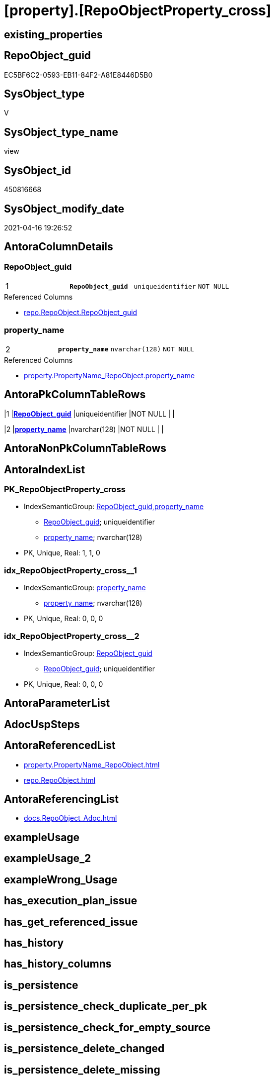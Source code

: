 = [property].[RepoObjectProperty_cross]

== existing_properties

// tag::existing_properties[]
:ExistsProperty--antorareferencedlist:
:ExistsProperty--antorareferencinglist:
:ExistsProperty--ms_description:
:ExistsProperty--pk_index_guid:
:ExistsProperty--pk_indexpatterncolumndatatype:
:ExistsProperty--pk_indexpatterncolumnname:
:ExistsProperty--pk_indexsemanticgroup:
:ExistsProperty--referencedobjectlist:
:ExistsProperty--sql_modules_definition:
:ExistsProperty--FK:
:ExistsProperty--AntoraIndexList:
:ExistsProperty--Columns:
// end::existing_properties[]

== RepoObject_guid

// tag::RepoObject_guid[]
EC5BF6C2-0593-EB11-84F2-A81E8446D5B0
// end::RepoObject_guid[]

== SysObject_type

// tag::SysObject_type[]
V 
// end::SysObject_type[]

== SysObject_type_name

// tag::SysObject_type_name[]
view
// end::SysObject_type_name[]

== SysObject_id

// tag::SysObject_id[]
450816668
// end::SysObject_id[]

== SysObject_modify_date

// tag::SysObject_modify_date[]
2021-04-16 19:26:52
// end::SysObject_modify_date[]

== AntoraColumnDetails

// tag::AntoraColumnDetails[]
[[column-RepoObject_guid]]
=== RepoObject_guid

[cols="d,m,m,m,m,d"]
|===
|1
|*RepoObject_guid*
|uniqueidentifier
|NOT NULL
|
|
|===

.Referenced Columns
--
* xref:repo.RepoObject.adoc#column-RepoObject_guid[repo.RepoObject.RepoObject_guid]
--


[[column-property_name]]
=== property_name

[cols="d,m,m,m,m,d"]
|===
|2
|*property_name*
|nvarchar(128)
|NOT NULL
|
|
|===

.Referenced Columns
--
* xref:property.PropertyName_RepoObject.adoc#column-property_name[property.PropertyName_RepoObject.property_name]
--


// end::AntoraColumnDetails[]

== AntoraPkColumnTableRows

// tag::AntoraPkColumnTableRows[]
|1
|*<<column-RepoObject_guid>>*
|uniqueidentifier
|NOT NULL
|
|

|2
|*<<column-property_name>>*
|nvarchar(128)
|NOT NULL
|
|

// end::AntoraPkColumnTableRows[]

== AntoraNonPkColumnTableRows

// tag::AntoraNonPkColumnTableRows[]


// end::AntoraNonPkColumnTableRows[]

== AntoraIndexList

// tag::AntoraIndexList[]

[[index-PK_RepoObjectProperty_cross]]
=== PK_RepoObjectProperty_cross

* IndexSemanticGroup: xref:index/IndexSemanticGroup.adoc#_repoobject_guid,property_name[RepoObject_guid,property_name]
+
--
* <<column-RepoObject_guid>>; uniqueidentifier
* <<column-property_name>>; nvarchar(128)
--
* PK, Unique, Real: 1, 1, 0


[[index-idx_RepoObjectProperty_cross__1]]
=== idx_RepoObjectProperty_cross__1

* IndexSemanticGroup: xref:index/IndexSemanticGroup.adoc#_property_name[property_name]
+
--
* <<column-property_name>>; nvarchar(128)
--
* PK, Unique, Real: 0, 0, 0


[[index-idx_RepoObjectProperty_cross__2]]
=== idx_RepoObjectProperty_cross__2

* IndexSemanticGroup: xref:index/IndexSemanticGroup.adoc#_repoobject_guid[RepoObject_guid]
+
--
* <<column-RepoObject_guid>>; uniqueidentifier
--
* PK, Unique, Real: 0, 0, 0

// end::AntoraIndexList[]

== AntoraParameterList

// tag::AntoraParameterList[]

// end::AntoraParameterList[]

== AdocUspSteps

// tag::adocuspsteps[]

// end::adocuspsteps[]


== AntoraReferencedList

// tag::antorareferencedlist[]
* xref:property.PropertyName_RepoObject.adoc[]
* xref:repo.RepoObject.adoc[]
// end::antorareferencedlist[]


== AntoraReferencingList

// tag::antorareferencinglist[]
* xref:docs.RepoObject_Adoc.adoc[]
// end::antorareferencinglist[]


== exampleUsage

// tag::exampleusage[]

// end::exampleusage[]


== exampleUsage_2

// tag::exampleusage_2[]

// end::exampleusage_2[]


== exampleWrong_Usage

// tag::examplewrong_usage[]

// end::examplewrong_usage[]


== has_execution_plan_issue

// tag::has_execution_plan_issue[]

// end::has_execution_plan_issue[]


== has_get_referenced_issue

// tag::has_get_referenced_issue[]

// end::has_get_referenced_issue[]


== has_history

// tag::has_history[]

// end::has_history[]


== has_history_columns

// tag::has_history_columns[]

// end::has_history_columns[]


== is_persistence

// tag::is_persistence[]

// end::is_persistence[]


== is_persistence_check_duplicate_per_pk

// tag::is_persistence_check_duplicate_per_pk[]

// end::is_persistence_check_duplicate_per_pk[]


== is_persistence_check_for_empty_source

// tag::is_persistence_check_for_empty_source[]

// end::is_persistence_check_for_empty_source[]


== is_persistence_delete_changed

// tag::is_persistence_delete_changed[]

// end::is_persistence_delete_changed[]


== is_persistence_delete_missing

// tag::is_persistence_delete_missing[]

// end::is_persistence_delete_missing[]


== is_persistence_insert

// tag::is_persistence_insert[]

// end::is_persistence_insert[]


== is_persistence_truncate

// tag::is_persistence_truncate[]

// end::is_persistence_truncate[]


== is_persistence_update_changed

// tag::is_persistence_update_changed[]

// end::is_persistence_update_changed[]


== is_repo_managed

// tag::is_repo_managed[]

// end::is_repo_managed[]


== microsoft_database_tools_support

// tag::microsoft_database_tools_support[]

// end::microsoft_database_tools_support[]


== MS_Description

// tag::ms_description[]

* cross join between RepoObject and *all* used properties in any RepoObject
* required for Antora export: per RepoObject we export partials for all Properties: +
When we use includes with tags we can't check if the tags exists or not. That's why we need to create all tags, with contents without content
// end::ms_description[]


== persistence_source_RepoObject_fullname

// tag::persistence_source_repoobject_fullname[]

// end::persistence_source_repoobject_fullname[]


== persistence_source_RepoObject_fullname2

// tag::persistence_source_repoobject_fullname2[]

// end::persistence_source_repoobject_fullname2[]


== persistence_source_RepoObject_guid

// tag::persistence_source_repoobject_guid[]

// end::persistence_source_repoobject_guid[]


== persistence_source_RepoObject_xref

// tag::persistence_source_repoobject_xref[]

// end::persistence_source_repoobject_xref[]


== pk_index_guid

// tag::pk_index_guid[]
50094558-5F9F-EB11-84F8-A81E8446D5B0
// end::pk_index_guid[]


== pk_IndexPatternColumnDatatype

// tag::pk_indexpatterncolumndatatype[]
uniqueidentifier,nvarchar(128)
// end::pk_indexpatterncolumndatatype[]


== pk_IndexPatternColumnName

// tag::pk_indexpatterncolumnname[]
RepoObject_guid,property_name
// end::pk_indexpatterncolumnname[]


== pk_IndexSemanticGroup

// tag::pk_indexsemanticgroup[]
RepoObject_guid,property_name
// end::pk_indexsemanticgroup[]


== ReferencedObjectList

// tag::referencedobjectlist[]
* [property].[PropertyName_RepoObject]
* [repo].[RepoObject]
// end::referencedobjectlist[]


== usp_persistence_RepoObject_guid

// tag::usp_persistence_repoobject_guid[]

// end::usp_persistence_repoobject_guid[]


== UspParameters

// tag::uspparameters[]

// end::uspparameters[]


== sql_modules_definition

// tag::sql_modules_definition[]
[source,sql]
----
/*
<<property_start>>MS_Description
* cross join between RepoObject and *all* used properties in any RepoObject
* required for Antora export: per RepoObject we export partials for all Properties: +
When we use includes with tags we can't check if the tags exists or not. That's why we need to create all tags, with contents without content
<<property_end>>
*/
CREATE View [property].RepoObjectProperty_cross
As
Select
    ro.RepoObject_guid
  , p.property_name
From
    repo.RepoObject                         As ro
    Cross Join [property].PropertyName_RepoObject As p;
----
// end::sql_modules_definition[]


